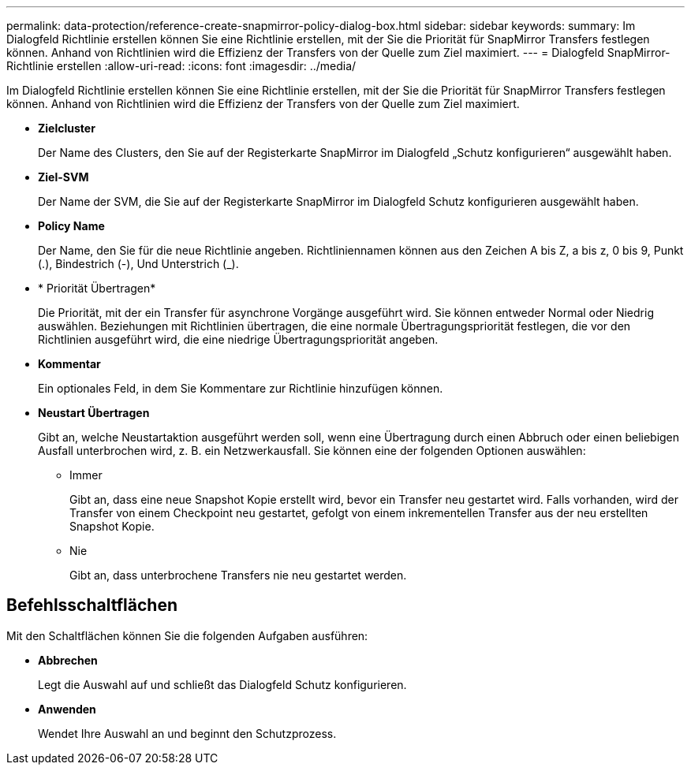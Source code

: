 ---
permalink: data-protection/reference-create-snapmirror-policy-dialog-box.html 
sidebar: sidebar 
keywords:  
summary: Im Dialogfeld Richtlinie erstellen können Sie eine Richtlinie erstellen, mit der Sie die Priorität für SnapMirror Transfers festlegen können. Anhand von Richtlinien wird die Effizienz der Transfers von der Quelle zum Ziel maximiert. 
---
= Dialogfeld SnapMirror-Richtlinie erstellen
:allow-uri-read: 
:icons: font
:imagesdir: ../media/


[role="lead"]
Im Dialogfeld Richtlinie erstellen können Sie eine Richtlinie erstellen, mit der Sie die Priorität für SnapMirror Transfers festlegen können. Anhand von Richtlinien wird die Effizienz der Transfers von der Quelle zum Ziel maximiert.

* *Zielcluster*
+
Der Name des Clusters, den Sie auf der Registerkarte SnapMirror im Dialogfeld „Schutz konfigurieren“ ausgewählt haben.

* *Ziel-SVM*
+
Der Name der SVM, die Sie auf der Registerkarte SnapMirror im Dialogfeld Schutz konfigurieren ausgewählt haben.

* *Policy Name*
+
Der Name, den Sie für die neue Richtlinie angeben. Richtliniennamen können aus den Zeichen A bis Z, a bis z, 0 bis 9, Punkt (.), Bindestrich (-), Und Unterstrich (_).

* * Priorität Übertragen*
+
Die Priorität, mit der ein Transfer für asynchrone Vorgänge ausgeführt wird. Sie können entweder Normal oder Niedrig auswählen. Beziehungen mit Richtlinien übertragen, die eine normale Übertragungspriorität festlegen, die vor den Richtlinien ausgeführt wird, die eine niedrige Übertragungspriorität angeben.

* *Kommentar*
+
Ein optionales Feld, in dem Sie Kommentare zur Richtlinie hinzufügen können.

* *Neustart Übertragen*
+
Gibt an, welche Neustartaktion ausgeführt werden soll, wenn eine Übertragung durch einen Abbruch oder einen beliebigen Ausfall unterbrochen wird, z. B. ein Netzwerkausfall. Sie können eine der folgenden Optionen auswählen:

+
** Immer
+
Gibt an, dass eine neue Snapshot Kopie erstellt wird, bevor ein Transfer neu gestartet wird. Falls vorhanden, wird der Transfer von einem Checkpoint neu gestartet, gefolgt von einem inkrementellen Transfer aus der neu erstellten Snapshot Kopie.

** Nie
+
Gibt an, dass unterbrochene Transfers nie neu gestartet werden.







== Befehlsschaltflächen

Mit den Schaltflächen können Sie die folgenden Aufgaben ausführen:

* *Abbrechen*
+
Legt die Auswahl auf und schließt das Dialogfeld Schutz konfigurieren.

* *Anwenden*
+
Wendet Ihre Auswahl an und beginnt den Schutzprozess.


